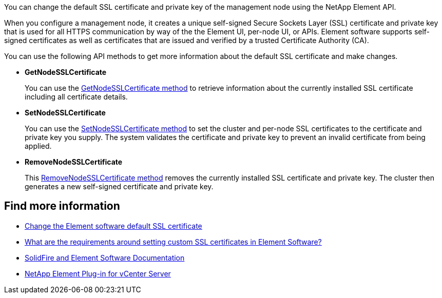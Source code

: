 // This include file is used in the hci, hci19, and hci18 repos.
// You must assess updates to this content for impact on all HCI documentation versions.
You can change the default SSL certificate and private key of the management node using the NetApp Element API.

When you configure a management node, it creates a unique self-signed Secure Sockets Layer (SSL) certificate and private key that is used for all HTTPS communication by way of the the Element UI, per-node UI, or APIs. Element software supports self-signed certificates as well as certificates that are issued and verified by a trusted Certificate Authority (CA). 

You can use the following API methods to get more information about the default SSL certificate and make changes.

* *GetNodeSSLCertificate*
+
You can use the https://docs.netapp.com/us-en/element-software/api/reference_element_api_getnodesslcertificate.html[GetNodeSSLCertificate method^] to retrieve information about the currently installed SSL certificate including all certificate details.

* *SetNodeSSLCertificate*
+
You can use the https://docs.netapp.com/us-en/element-software/api/reference_element_api_setnodesslcertificate.html[SetNodeSSLCertificate method^] to set the cluster and per-node SSL certificates to the certificate and private key you supply. The system validates the certificate and private key to prevent an invalid certificate from being applied.

* *RemoveNodeSSLCertificate*
+
This https://docs.netapp.com/us-en/element-software/api/reference_element_api_removenodesslcertificate.html[RemoveNodeSSLCertificate method^] removes the currently installed SSL certificate and private key. The cluster then generates a new self-signed certificate and private key.


== Find more information
* https://docs.netapp.com/us-en/element-software/storage/reference_post_deploy_change_default_ssl_certificate.html[Change the Element software default SSL certificate^]
* https://kb.netapp.com/Advice_and_Troubleshooting/Data_Storage_Software/Element_Software/What_are_the_requirements_around_setting_custom_SSL_certificates_in_Element_Software%3F[What are the requirements around setting custom SSL certificates in Element Software?^]
* https://docs.netapp.com/us-en/element-software/index.html[SolidFire and Element Software Documentation^]
* https://docs.netapp.com/us-en/vcp/index.html[NetApp Element Plug-in for vCenter Server^]
